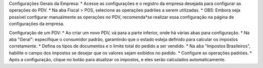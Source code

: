 Configurações Gerais da Empresa:
* Acesse as configurações e o registro da empresa desejada para configurar as operações do PDV.
* Na aba Fiscal > POS, selecione as operações padrões a serem utilizadas.
* OBS: Embora seja possível configurar manualmente as operações no PDV, recomenda*se realizar essa configuração na página de configurações da empresa.

Configuração de um PDV:
* Ao criar um novo PDV, vá para a parte inferior, onde há várias abas para configuração.
* Na aba "Geral": especifique o consumidor padrão, garantindo que o estado esteja definido para calcular os impostos corretamente.
* Defina os tipos de documentos e o limite total do pedido a ser vendido.
* Na aba "Impostos Brasileiros", habilite o campo dos impostos se desejar que os valores sejam exibidos no pedido.
* Configure as operações padrões.
* Após a configuração, clique no botão para atualizar os impostos, e eles serão calculados automaticamente.

